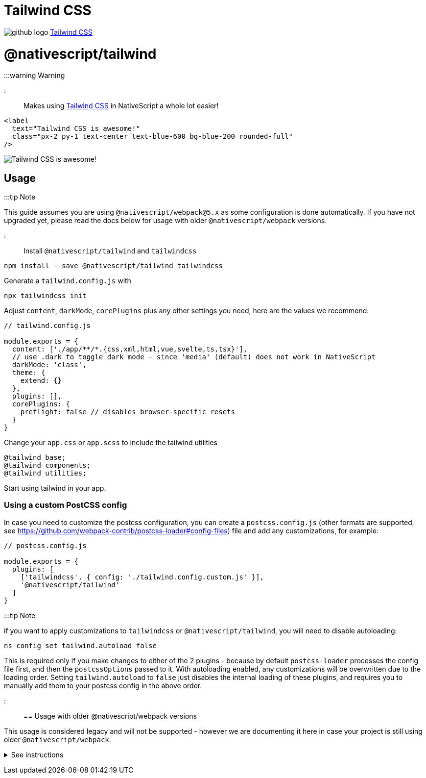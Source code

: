 = Tailwind CSS
:doctype: book
:link: https://raw.githubusercontent.com/NativeScript/tailwind/main/README.md

image:../assets/images/github/GitHub-Mark-32px.png[github logo] https://github.com/NativeScript/tailwind[Tailwind CSS]

= @nativescript/tailwind

:::warning Warning

:warning: `@nativescript/core@8.2.0` is required for colors to work properly You may see wrong colors on older core versions, because Tailwind CSS v3 uses the RGB/A color notation, which has been implemented for 8.2.0 and prior versions don't support it.

:::

Makes using https://tailwindcss.com/[Tailwind CSS] in NativeScript a whole lot easier!

[,html]
----
<label
  text="Tailwind CSS is awesome!"
  class="px-2 py-1 text-center text-blue-600 bg-blue-200 rounded-full"
/>
----

image::https://user-images.githubusercontent.com/879060/81098285-73e3ad80-8f09-11ea-8cfa-7e2ec2eebcde.png[Tailwind CSS is awesome!]

== Usage

:::tip Note

This guide assumes you are using `@nativescript/webpack@5.x` as some configuration is done automatically. If you have not upgraded yet, please read the docs below for usage with older `@nativescript/webpack` versions.

:::

Install `@nativescript/tailwind` and `tailwindcss`

[,cli]
----
npm install --save @nativescript/tailwind tailwindcss
----

Generate a `tailwind.config.js` with

[,cli]
----
npx tailwindcss init
----

Adjust `content`, `darkMode`, `corePlugins` plus any other settings you need, here are the values we recommend:

[,js]
----
// tailwind.config.js

module.exports = {
  content: ['./app/**/*.{css,xml,html,vue,svelte,ts,tsx}'],
  // use .dark to toggle dark mode - since 'media' (default) does not work in NativeScript
  darkMode: 'class',
  theme: {
    extend: {}
  },
  plugins: [],
  corePlugins: {
    preflight: false // disables browser-specific resets
  }
}
----

Change your `app.css` or `app.scss` to include the tailwind utilities

[,css]
----
@tailwind base;
@tailwind components;
@tailwind utilities;
----

Start using tailwind in your app.

=== Using a custom PostCSS config

In case you need to customize the postcss configuration, you can create a `postcss.config.js` (other formats are supported, see https://github.com/webpack-contrib/postcss-loader#config-files) file and add any customizations, for example:

[,js]
----
// postcss.config.js

module.exports = {
  plugins: [
    ['tailwindcss', { config: './tailwind.config.custom.js' }],
    '@nativescript/tailwind'
  ]
}
----

:::tip Note

if you want to apply customizations to `tailwindcss` or `@nativescript/tailwind`, you will need to disable autoloading:

[,cli]
----
ns config set tailwind.autoload false
----

This is required only if you make changes to either of the 2 plugins - because by default `postcss-loader` processes the config file first, and then the `postcssOptions` passed to it. With autoloading enabled, any customizations will be overwritten due to the loading order. Setting `tailwind.autoload` to `false` just disables the internal loading of these plugins, and requires you to manually add them to your postcss config in the above order.

:::

== Usage with older @nativescript/webpack versions

This usage is considered legacy and will not be supported - however we are documenting it here in case your project is still using older `@nativescript/webpack`.+++<details>++++++<summary>+++See instructions+++</summary>+++ ```cli npm install --save-dev @nativescript/tailwind tailwindcss postcss postcss-loader ``` Create `postcss.config.js` with the following: ```js module.exports = { plugins: [require('tailwindcss'), require('nativescript-tailwind')] } ``` Generate a `tailwind.config.js` with ```cli npx tailwindcss init ``` Adjust `content`, `darkMode`, `corePlugins` plus any other settings you need, here are the values we recommend: ```js // tailwind.config.js module.exports = { content: ['./app/**/*.{css,xml,html,vue,svelte,ts,tsx}'], // use .dark to toggle dark mode - since 'media' (default) does not work in NativeScript darkMode: 'class', theme: { extend: {} }, plugins: [], corePlugins: { preflight: false // disables browser-specific resets } } ``` Change your `app.css` or `app.scss` to include the tailwind utilities ```css @tailwind base; @tailwind components; @tailwind utilities; ``` Update `webpack.config.js` to use PostCSS Find the section of the config that defines the rules/loaders for different file types. To quickly find this block - search for `rules: [`. For every css/scss block, append the `postcss-loader` to the list of loaders, for example: ```diff { test: /[\/|\\]app\.css$/, use: [ 'nativescript-dev-webpack/style-hot-loader', { loader: "nativescript-dev-webpack/css2json-loader", options: { useForImports: true } }, + 'postcss-loader', ], } ``` **Make sure you append `postcss-loader` to all css/scss rules in the config.**+++</details>+++
